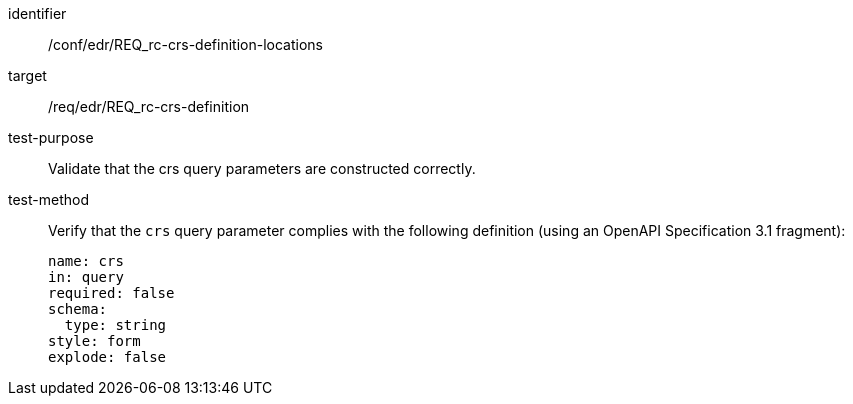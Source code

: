 //Autogenerated file - DO NOT EDIT
[[ats_edr_rc-crs-definition-locations]]
[abstract_test]
====
[%metadata]
identifier:: /conf/edr/REQ_rc-crs-definition-locations
target:: /req/edr/REQ_rc-crs-definition
test-purpose:: Validate that the crs query parameters are constructed correctly.
test-method::
+
--
Verify that the `crs` query parameter complies with the following definition (using an OpenAPI Specification 3.1 fragment):

[source,YAML]
----
name: crs
in: query
required: false
schema:
  type: string
style: form
explode: false
----
--
====
